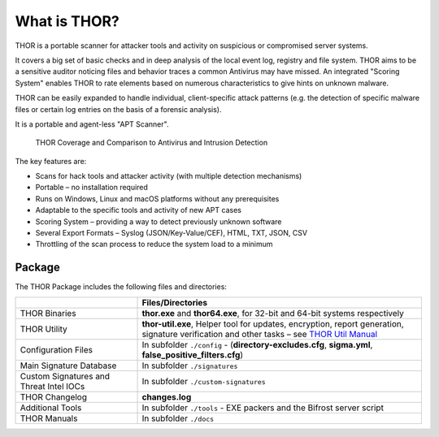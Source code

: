 
What is THOR?
=============

THOR is a portable scanner for attacker tools and activity on suspicious
or compromised server systems.

It covers a big set of basic checks and in deep analysis of the local
event log, registry and file system. THOR aims to be a sensitive auditor
noticing files and behavior traces a common Antivirus may have missed.
An integrated "Scoring System" enables THOR to rate elements based on
numerous characteristics to give hints on unknown malware.

THOR can be easily expanded to handle individual, client-specific attack
patterns (e.g. the detection of specific malware files or certain log
entries on the basis of a forensic analysis).

It is a portable and agent-less "APT Scanner".

.. figure:: ../images/image3.png
   :alt: THOR Coverage and Comparison to Antivirus and Intrusion Detection

   THOR Coverage and Comparison to Antivirus and Intrusion Detection

The key features are:

* Scans for hack tools and attacker activity (with multiple detection mechanisms)
* Portable – no installation required
* Runs on Windows, Linux and macOS platforms without any prerequisites
* Adaptable to the specific tools and activity of new APT cases
* Scoring System – providing a way to detect previously unknown software
* Several Export Formats – Syslog (JSON/Key-Value/CEF), HTML, TXT, JSON, CSV
* Throttling of the scan process to reduce the system load to a minimum

Package
-------

The THOR Package includes the following files and directories:

.. list-table:: 
   :widths: 30, 70
   :header-rows: 1

   * - 
     - Files/Directories
   * - THOR Binaries
     - **thor.exe** and **thor64.exe**, for 32-bit and 64-bit systems respectively
   * - THOR Utility
     - **thor-util.exe**, Helper tool for updates, encryption, report generation,
       signature verification and other tasks – see `THOR Util Manual <https://thor-util-manual.nextron-systems.com>`_
   * - Configuration Files
     - In subfolder ``./config`` - (**directory-excludes.cfg**, **sigma.yml**, **false\_positive\_filters.cfg**)
   * - Main Signature Database
     - In subfolder ``./signatures``
   * - Custom Signatures and Threat Intel IOCs
     - In subfolder ``./custom-signatures``
   * - THOR Changelog
     - **changes.log**
   * - Additional Tools
     - In subfolder ``./tools`` - EXE packers and the Bifrost server script
   * - THOR Manuals
     - In subfolder ``./docs``